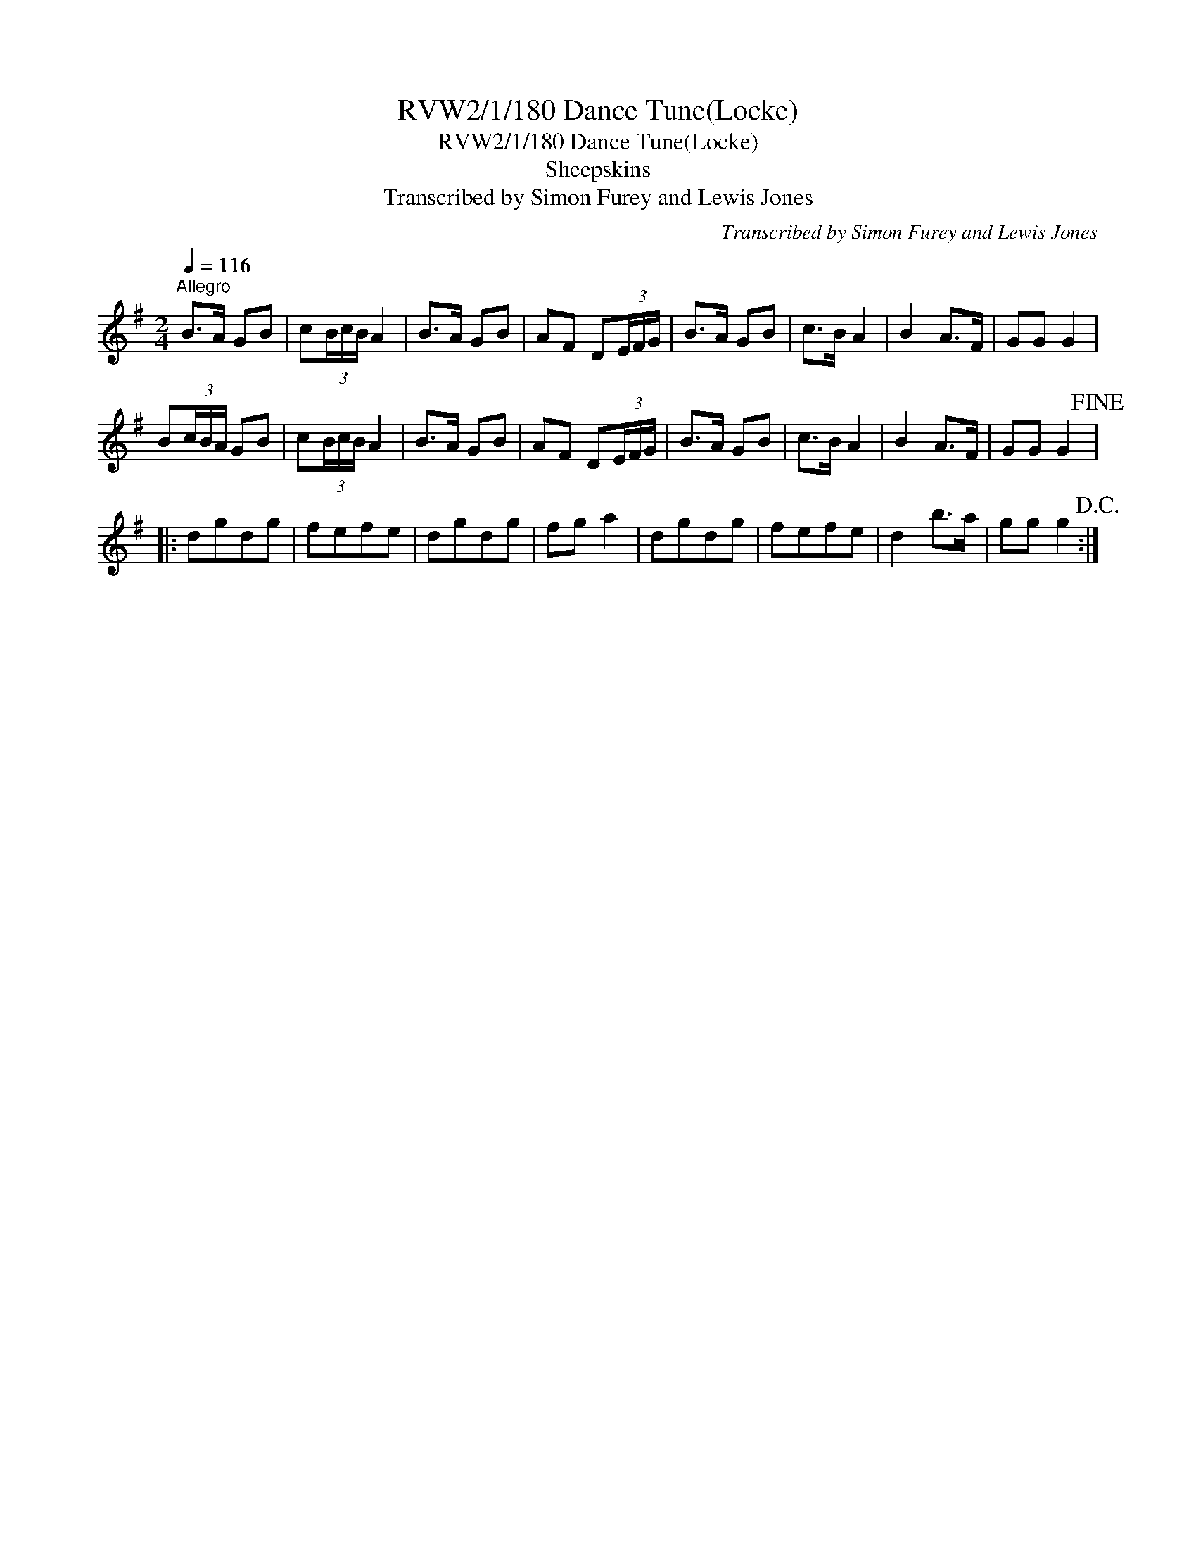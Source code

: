 X:1
T:RVW2/1/180 Dance Tune(Locke)
T:RVW2/1/180 Dance Tune(Locke)
T:Sheepskins
T:Transcribed by Simon Furey and Lewis Jones
C:Transcribed by Simon Furey and Lewis Jones
L:1/8
Q:1/4=116
M:2/4
K:G
V:1 treble 
V:1
"^Allegro" B>A GB | c(3B/c/B/ A2 | B>A GB | AF D(3E/F/G/ | B>A GB | c>B A2 | B2 A>F | GG G2 | %8
 B(3c/B/A/ GB | c(3B/c/B/ A2 | B>A GB | AF D(3E/F/G/ | B>A GB | c>B A2 | B2 A>F | GG G2!fine! |: %16
 dgdg | fefe | dgdg | fg a2 | dgdg | fefe | d2 b>a | gg g2!D.C.! :| %24

